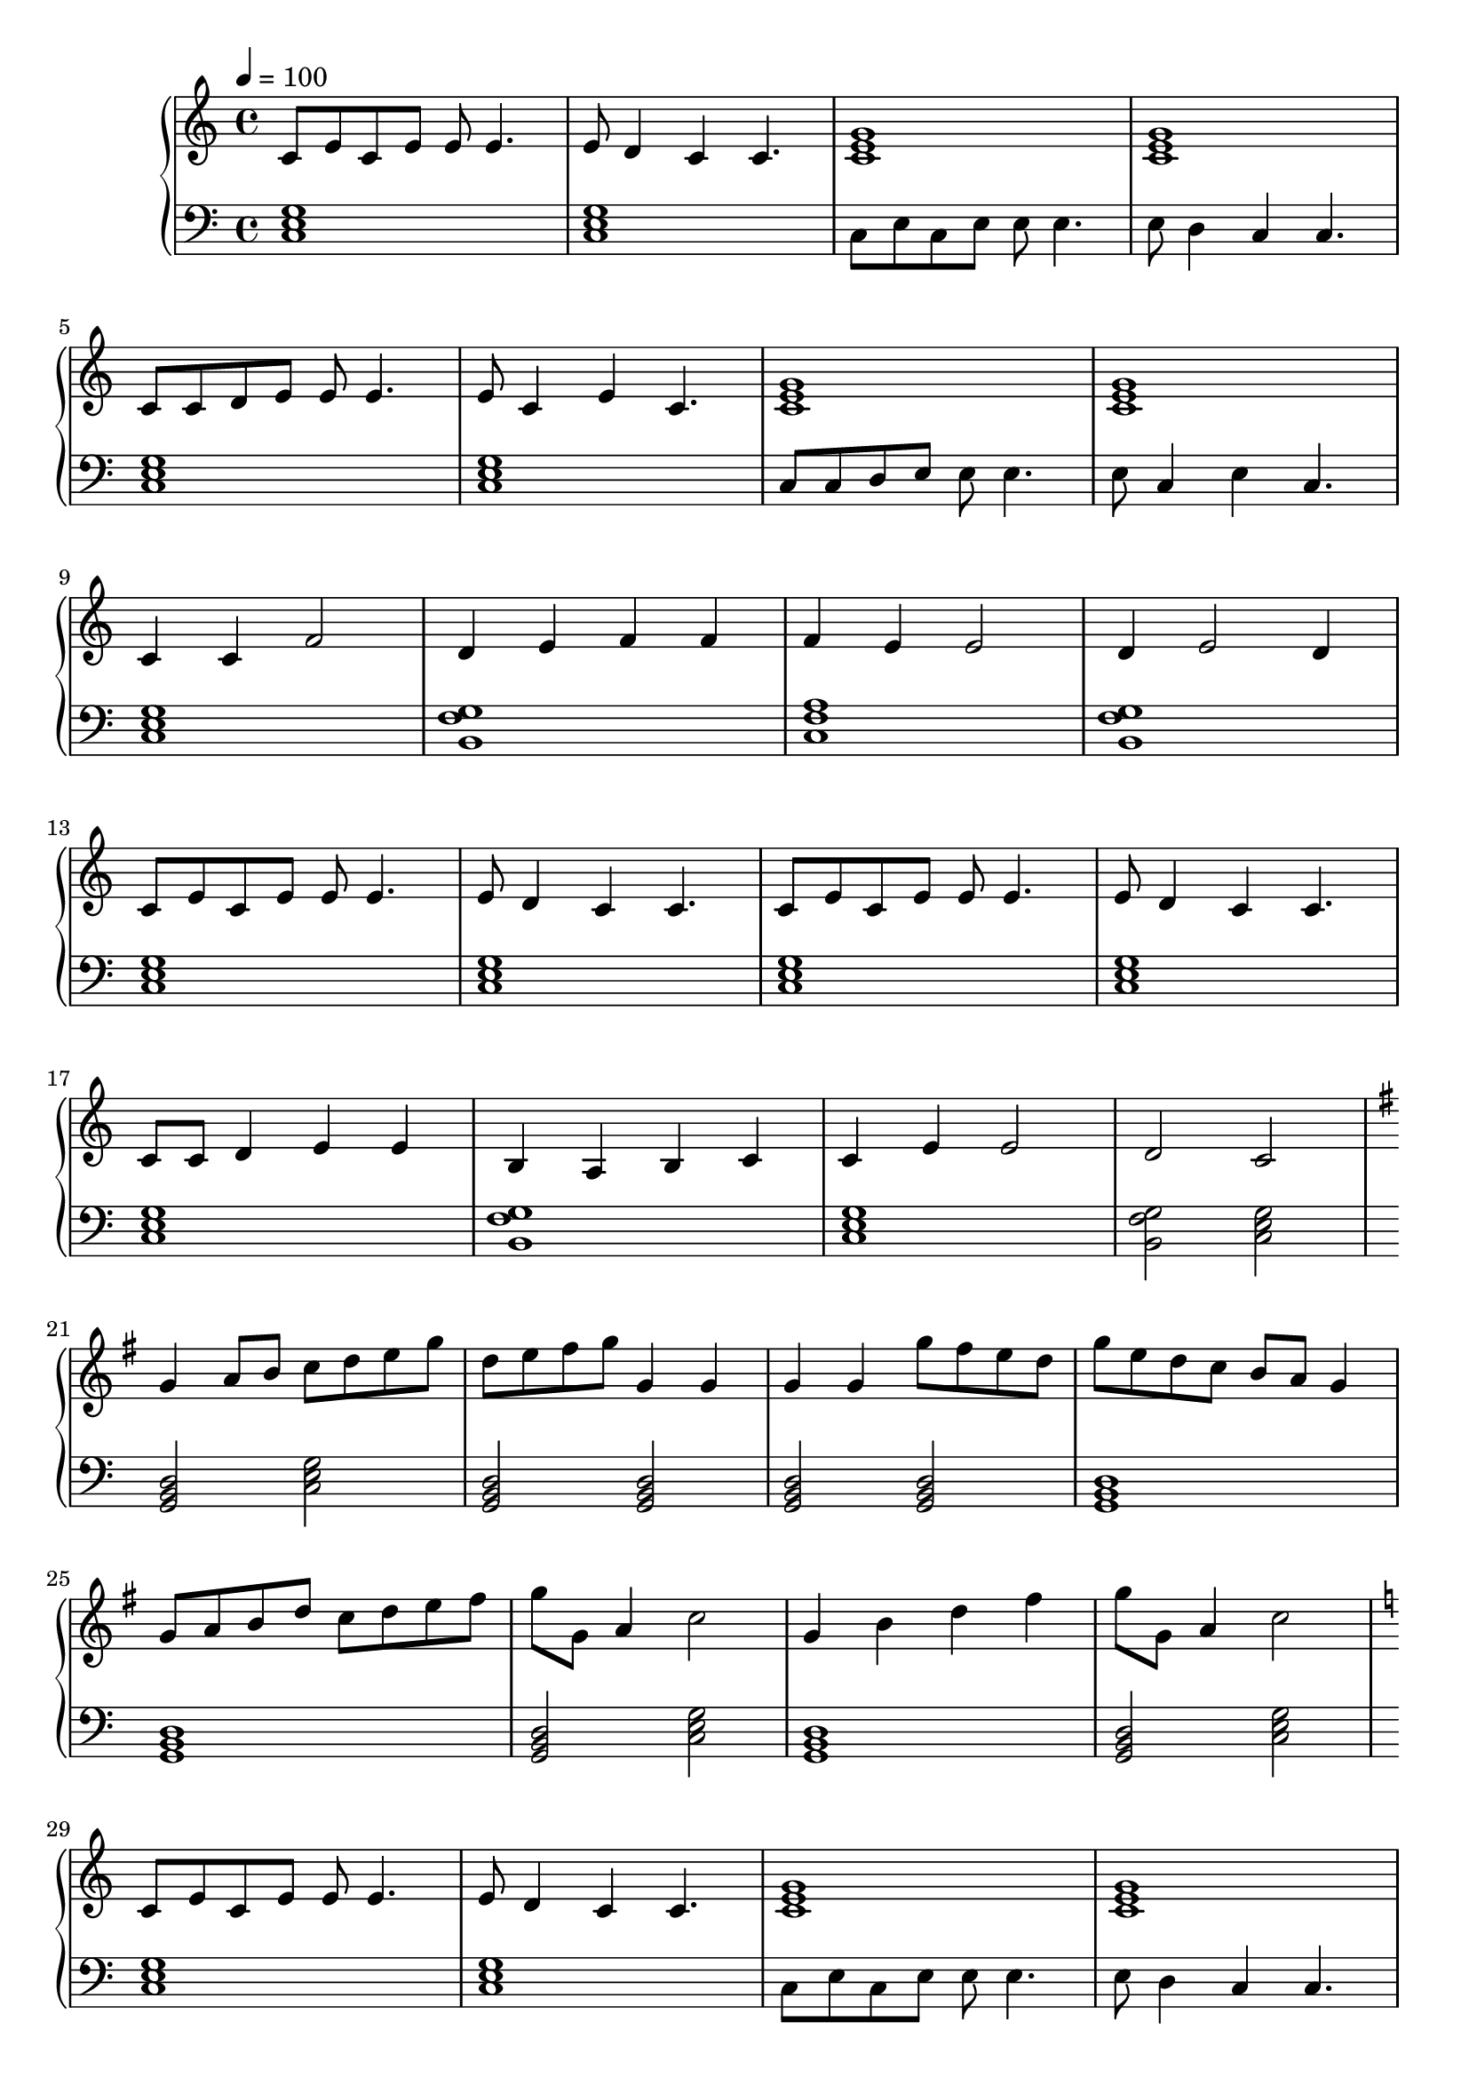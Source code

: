 \score {
\header {
  title = "Brain Storm"
}
\relative c'' {
  \new PianoStaff <<
      \new Staff { \clef "treble" \time 4/4 \tempo 4 = 100
           c,8 e8 c8 e8 e8 e4. | e8 d4 c4 c4. | <c e g>1 | <c e g>1 | \break
           c8 c8 d8 e8 e8 e4. | e8 c4 e4 c4. | <c e g>1 | <c e g>1 | \break
           c4 c4 f2 | d4 e4 f4 f4 | f4 e4 e2 | d4 e2 d4 \break
           c8 e8 c8 e8 e8 e4. | e8 d4 c4 c4. | c8 e8 c8 e8 e8 e4. | e8 d4 c4 c4. | \break
           c8 c8 d4 e4 e4 | b4 a4 b4 c4 | c4 e4 e2 | d2 c2 \break
           % Begin part B
           | \key g \major
           g'4 a8 b8 c8 d8 e8 g8 | d8 e8 fis8 g8 g,4 g4 |
           g4 g4 g'8 fis8 e8 d8  | g8 e8 d8 c8 b8 a8 g4 | \break
           g8 a8 b8 d8 c8 d8 e8 fis8 | g8 g,8 a4 c2  |
           g4 b4 d4 fis4 | g8 g,8 a4 c2  | \break
           % Return to basic idea
           | \key c \major
           c,8 e8 c8 e8 e8 e4. | e8 d4 c4 c4. | <c e g>1 | <c e g>1 | \break
           c8 c8 d8 e8 e8 e4. | e8 c4 e4 c4. | <c e g>1 | <c e g>1 | \break
           c8 c8 d4 e4 e4 | b4 a4 b4 c4 | c2 e2 | d2 c2 \break
           
       }
      \new Staff { \clef "bass"
           <c, e g>1 | <c e g>1 | c8 e8 c8 e8 e8 e4. | e8 d4 c4 c4. |
           <c e g>1 | <c e g>1 | c8 c8 d8 e8 e8 e4. | e8 c4 e4 c4.  |
           <c e g>1 | <b g' f> | <c f a> | <b g' f> |
           <c e g> | <c e g> | <c e g> | <c e g> |
           <c e g> | <b g' f> | <c e g> | <b g' f>2 <c e g>2 |
           % Part B
           <g b d>2 <c e g>2 | <g b d>2 <g b d>2 | <g b d>2 <g b d>2 | <g b d>1 |
           <g b d>1 | <g b d>2 <c e g>2 |
           <g b d>1 | <g b d>2 <c e g>2 |
           % Return to A
           <c e g>1 | <c e g>1 | c8 e8 c8 e8 e8 e4. | e8 d4 c4 c4. |
           <c e g>1 | <c e g>1 | c8 c8 d8 e8 e8 e4. | e8 c4 e4 c4.  |
           <c e g>1 | <b g' f>1 | <c e g>1 | <b g' f>2 <c e g>2 |
      }
  >>
}
\midi {}
\layout {}

}
%{
Basic ideas used:
           c8 e8 c8 e8 e8 e4. | e8 d4 c4 c4. | \break
           c4 c4 f2 | d4 e4 d4 c4 \break
           e8 e8 f4 g4 a4 | c,4 a4 d4 c4
%}